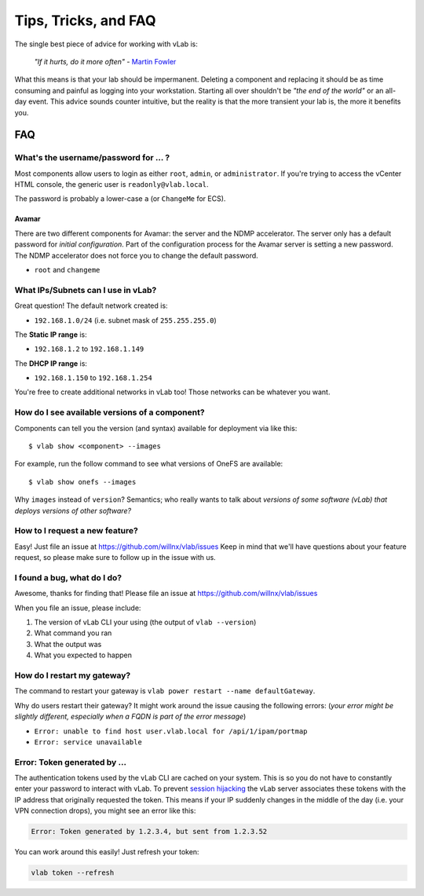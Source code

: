 #####################
Tips, Tricks, and FAQ
#####################

The single best piece of advice for working with vLab is:

    *"If it hurts, do it more often"*
    - `Martin Fowler <https://martinfowler.com/bliki/FrequencyReducesDifficulty.html>`_

What this means is that your lab should be impermanent. Deleting a component and
replacing it should be as time consuming and painful as logging into your
workstation. Starting all over shouldn't be *"the end of the world"* or an all-day
event. This advice sounds counter intuitive, but the reality is that the more
transient your lab is, the more it benefits you.

***
FAQ
***

What's the username/password for ... ?
======================================

Most components allow users to login as either ``root``, ``admin``, or ``administrator``.
If you're trying to access the vCenter HTML console, the generic user is ``readonly@vlab.local``.

The password is probably a lower-case ``a`` (or ``ChangeMe`` for ECS).

Avamar
------
There are two different components for Avamar: the server and the NDMP accelerator.
The server only has a default password for *initial configuration*. Part of the
configuration process for the Avamar server is setting a new password. The NDMP
accelerator does not force you to change the default password.

- ``root`` and ``changeme``


What IPs/Subnets can I use in vLab?
===================================

Great question! The default network created is:

* ``192.168.1.0/24`` (i.e. subnet mask of ``255.255.255.0``)

The **Static IP range** is:

* ``192.168.1.2`` to ``192.168.1.149``

The **DHCP IP range** is:

* ``192.168.1.150`` to ``192.168.1.254``

You're free to create additional networks in vLab too! Those networks can be
whatever you want.


How do I see available versions of a component?
===============================================

Components can tell you the version (and syntax) available for deployment
via like this::

  $ vlab show <component> --images

For example, run the follow command to see what versions of OneFS are available::

  $ vlab show onefs --images

Why ``images`` instead of ``version``? Semantics; who really wants to talk about
*versions of some software (vLab) that deploys versions of other software?*


How to I request a new feature?
===============================

Easy! Just file an issue at https://github.com/willnx/vlab/issues
Keep in mind that we'll have questions about your feature request, so please
make sure to follow up in the issue with us.


I found a bug, what do I do?
============================

Awesome, thanks for finding that!
Please file an issue at https://github.com/willnx/vlab/issues

When you file an issue, please include:

1) The version of vLab CLI your using (the output of ``vlab --version``)
2) What command you ran
3) What the output was
4) What you expected to happen


How do I restart my gateway?
============================
The command to restart your gateway is ``vlab power restart --name defaultGateway``.

Why do users restart their gateway? It might work around the issue causing the following
errors:
(*your error might be slightly different, especially when a FQDN is part of the error message*)

- ``Error: unable to find host user.vlab.local for /api/1/ipam/portmap``
- ``Error: service unavailable``


Error: Token generated by ...
=============================
The authentication tokens used by the vLab CLI are cached on your system. This
is so you do not have to constantly enter your password to interact with vLab.
To prevent `session hijacking <https://owasp.org/www-community/attacks/Session_hijacking_attack>`_
the vLab server associates these tokens with the IP address that originally
requested the token. This means if your IP suddenly changes in the middle of the
day (i.e. your VPN connection drops), you might see an error like this:

.. code-block:: shell

   Error: Token generated by 1.2.3.4, but sent from 1.2.3.52

You can work around this easily! Just refresh your token:

.. code-block:: shell

   vlab token --refresh
